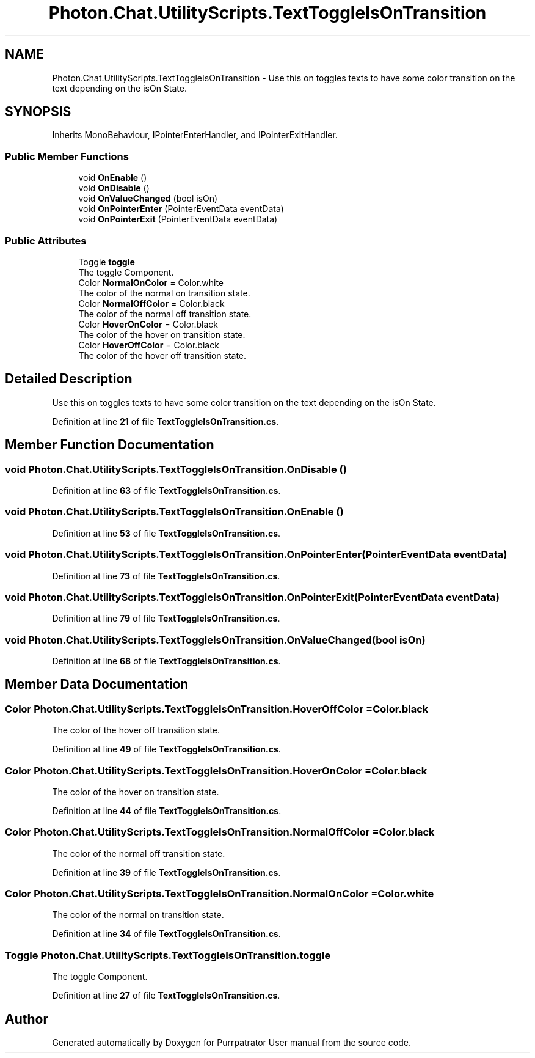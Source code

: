 .TH "Photon.Chat.UtilityScripts.TextToggleIsOnTransition" 3 "Mon Apr 18 2022" "Purrpatrator User manual" \" -*- nroff -*-
.ad l
.nh
.SH NAME
Photon.Chat.UtilityScripts.TextToggleIsOnTransition \- Use this on toggles texts to have some color transition on the text depending on the isOn State\&.  

.SH SYNOPSIS
.br
.PP
.PP
Inherits MonoBehaviour, IPointerEnterHandler, and IPointerExitHandler\&.
.SS "Public Member Functions"

.in +1c
.ti -1c
.RI "void \fBOnEnable\fP ()"
.br
.ti -1c
.RI "void \fBOnDisable\fP ()"
.br
.ti -1c
.RI "void \fBOnValueChanged\fP (bool isOn)"
.br
.ti -1c
.RI "void \fBOnPointerEnter\fP (PointerEventData eventData)"
.br
.ti -1c
.RI "void \fBOnPointerExit\fP (PointerEventData eventData)"
.br
.in -1c
.SS "Public Attributes"

.in +1c
.ti -1c
.RI "Toggle \fBtoggle\fP"
.br
.RI "The toggle Component\&. "
.ti -1c
.RI "Color \fBNormalOnColor\fP = Color\&.white"
.br
.RI "The color of the normal on transition state\&. "
.ti -1c
.RI "Color \fBNormalOffColor\fP = Color\&.black"
.br
.RI "The color of the normal off transition state\&. "
.ti -1c
.RI "Color \fBHoverOnColor\fP = Color\&.black"
.br
.RI "The color of the hover on transition state\&. "
.ti -1c
.RI "Color \fBHoverOffColor\fP = Color\&.black"
.br
.RI "The color of the hover off transition state\&. "
.in -1c
.SH "Detailed Description"
.PP 
Use this on toggles texts to have some color transition on the text depending on the isOn State\&. 


.PP
Definition at line \fB21\fP of file \fBTextToggleIsOnTransition\&.cs\fP\&.
.SH "Member Function Documentation"
.PP 
.SS "void Photon\&.Chat\&.UtilityScripts\&.TextToggleIsOnTransition\&.OnDisable ()"

.PP
Definition at line \fB63\fP of file \fBTextToggleIsOnTransition\&.cs\fP\&.
.SS "void Photon\&.Chat\&.UtilityScripts\&.TextToggleIsOnTransition\&.OnEnable ()"

.PP
Definition at line \fB53\fP of file \fBTextToggleIsOnTransition\&.cs\fP\&.
.SS "void Photon\&.Chat\&.UtilityScripts\&.TextToggleIsOnTransition\&.OnPointerEnter (PointerEventData eventData)"

.PP
Definition at line \fB73\fP of file \fBTextToggleIsOnTransition\&.cs\fP\&.
.SS "void Photon\&.Chat\&.UtilityScripts\&.TextToggleIsOnTransition\&.OnPointerExit (PointerEventData eventData)"

.PP
Definition at line \fB79\fP of file \fBTextToggleIsOnTransition\&.cs\fP\&.
.SS "void Photon\&.Chat\&.UtilityScripts\&.TextToggleIsOnTransition\&.OnValueChanged (bool isOn)"

.PP
Definition at line \fB68\fP of file \fBTextToggleIsOnTransition\&.cs\fP\&.
.SH "Member Data Documentation"
.PP 
.SS "Color Photon\&.Chat\&.UtilityScripts\&.TextToggleIsOnTransition\&.HoverOffColor = Color\&.black"

.PP
The color of the hover off transition state\&. 
.PP
Definition at line \fB49\fP of file \fBTextToggleIsOnTransition\&.cs\fP\&.
.SS "Color Photon\&.Chat\&.UtilityScripts\&.TextToggleIsOnTransition\&.HoverOnColor = Color\&.black"

.PP
The color of the hover on transition state\&. 
.PP
Definition at line \fB44\fP of file \fBTextToggleIsOnTransition\&.cs\fP\&.
.SS "Color Photon\&.Chat\&.UtilityScripts\&.TextToggleIsOnTransition\&.NormalOffColor = Color\&.black"

.PP
The color of the normal off transition state\&. 
.PP
Definition at line \fB39\fP of file \fBTextToggleIsOnTransition\&.cs\fP\&.
.SS "Color Photon\&.Chat\&.UtilityScripts\&.TextToggleIsOnTransition\&.NormalOnColor = Color\&.white"

.PP
The color of the normal on transition state\&. 
.PP
Definition at line \fB34\fP of file \fBTextToggleIsOnTransition\&.cs\fP\&.
.SS "Toggle Photon\&.Chat\&.UtilityScripts\&.TextToggleIsOnTransition\&.toggle"

.PP
The toggle Component\&. 
.PP
Definition at line \fB27\fP of file \fBTextToggleIsOnTransition\&.cs\fP\&.

.SH "Author"
.PP 
Generated automatically by Doxygen for Purrpatrator User manual from the source code\&.
